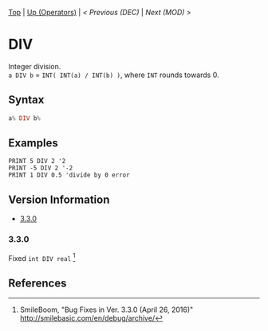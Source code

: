 #+TEMPLATE_VERSION: 1.12
#+OPTIONS: f:t

# PLATFORM INFO TEMPLATES
#+BEGIN_COMMENT
#+BEGIN_SRC diff
-⚠️ This feature is only available on 3DS
#+END_SRC
#+BEGIN_COMMENT # did I mention that org-ruby is broken
#+BEGIN_SRC diff
-⚠️ This feature is only available on Wii U
#+END_SRC
#+BEGIN_COMMENT
#+BEGIN_SRC diff
-⚠️ This feature is only available on Pasocom Mini
#+END_SRC
#+BEGIN_COMMENT
#+BEGIN_SRC diff
-⚠️ This feature is only available on *Starter
#+END_SRC
#+BEGIN_COMMENT
#+BEGIN_SRC diff
-⚠️ This feature is only available on Switch
#+END_SRC
#+END_COMMENT

# modify these to display the category name and link to the previous and next pages.
# REMEMBER TO COPY IT TO THE FOOTER AS WELL
[[/][Top]] | [[./][Up (Operators)]] | [[DEC.org][< Previous (DEC)]] | [[MOD.org][Next (MOD) >]]

* DIV
Integer division.\\
=a DIV b= = =INT( INT(a) / INT(b) )=, where =INT= rounds towards 0.

** Syntax
# use haskell as language for syntax examples as a gross workaround for github being the worst
#+BEGIN_SRC haskell
a% DIV b%
#+END_SRC

# if alternate syntax is needed, list it in the same way. Use OUT for one-return forms

** Examples
#+BEGIN_SRC smilebasic
PRINT 5 DIV 2 '2
PRINT -5 DIV 2 '-2
PRINT 1 DIV 0.5 'divide by 0 error
#+END_SRC

# ! IF VERSION DIFFERENCES EXIST !
# use the headings below.  Include bugs.
** Version Information
# include this table even if there is only one entry
+ [[#330][3.3.0]]
*** 3.3.0
Fixed =int DIV real= [fn:1]

** References
[fn:1] SmileBoom, "Bug Fixes in Ver. 3.3.0 (April 26, 2016)" http://smilebasic.com/en/debug/archive/
